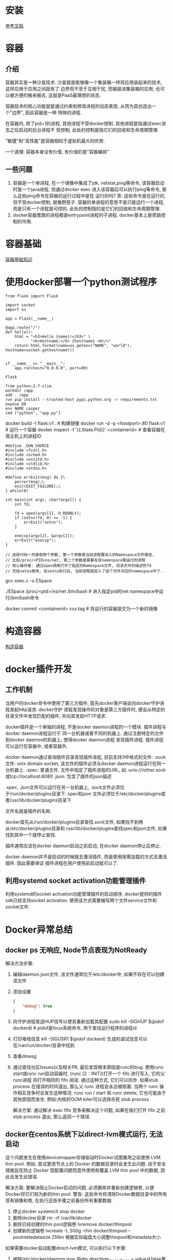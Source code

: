 * 安装
[[https://docs.docker.com/install/linux/docker-ce/ubuntu/][参考文档]]

* 容器
** 介绍
容器其实是一种沙盒技术. 沙盒就是能够像一个集装箱一样将应用装起来的技术, 这样应用于应用之间就有了
边界而不至于互相干扰, 而被装进集装箱的应用, 也可以被方便的搬来搬去, 这就是PaaS最理想的状态.

容器技术的核心功能就是通过约束和修改进程的动态表现, 从而为其创造出一个"边界", 因此容器是一种
特殊的进程.

在容器内, 除了pid=1的进程, 其他进程不受docker控制. 其他进程是指通过exec进去之后启动的后台进程不
受控制, 此处的控制是指它们的回收和生命周期管理.

"敏捷"和"高性能"是容器相较于虚拟机最大的优势.

一个道理: 容器本身没有价值, 有价值的是"容器编排"

** 一些问题
1. 容器是一个单进程, 在一个镜像中集成了jdk, netstat,ping等命令, 该容器启动时是一个java进程,
   但通过docker exec 进入该容器后可以执行ping等命令, 那么这些ping命令在容器的运行过程中是在
   运行的吗?
   答: 这些命令是在运行的, 但不受docker控制, 就像野孩子. 容器的单进程的意思不是只能运行一个进程,
   而是只有一个进程是可控的. 此处的控制指的是它们的回收和生命周期管理.
2. docker容器里跑的进程都是entrypoint进程的子进程. docker基本上是旁路控制的作用.

* 容器基础
[[file:content/docker_base.org][容器基础知识]]

* 使用docker部署一个python测试程序
#+BEGIN_SRC python app.py
from flask import Flask

import socket
import os

app = Flask(__name__)

@app.route("/")
def hello():
    html = "<h3>Hello {name}!</h3>" \
           "<b>Hostname:</b> {hostname} <br/>"
    return html.format(name=os.getenv("NAME", "world"), hostname=socket.gethostname())


if __name__ == "__main__":
    app.run(host="0.0.0.0", port=80)
#+END_SRC
#+BEGIN_SRC text requirements.txt
Flask
#+END_SRC
#+BEGIN_SRC text Dockerfile
from python:2.7-slim
workdir /app
add . /app
run pip install --trusted-host pypi.python.org -r requirements.txt
expose 80
env NAME casper
cmd ["python", "app.py"]
#+END_SRC

docker build -t flask:v1 .  # 构建镜像
docker run -d -p <hostport>:80 flask:v1  # 运行一个容器
docker inspect -f '{{.State.Pid}}'  <containerid>  # 查看容器在宿主机上的进程ID

#+BEGIN_SRC c exec.c  进入某个namespace的c代码
#define _GUN_SOURCE
#include <fcntl.h>
#include <sched.h>
#include <unistd.h>
#include <stdlib.h>
#include <stdio.h>

#define errExit(msg) do {\
    perror(msg);\
    exit(EXIT_FAILURE);\
} while(0)

int main(int argc, char*argv[]) {
    int fd;

    fd = open(argv[1], O_RDONLY);
    if (setns(fd, 0) == -1) {
        errExit("setns");
    }

    execvp(argv[2], &argv[2]);
    errExit("execvp");
}

// 这段代码一共接收两个参数, 第一个参数是当前进程要加入的Namespace文件路径,
// 比如/proc/<PID>ns/net, 第二个参数是需要在该namespace里运行的进程
// 核心操作是: 通过open调用打开了指定的Namespace文件, 将该文件的描述符fd
// 交给setns使用, 在setns执行后, 当前进程就加入了这个文件对应的namespace中了.
#+END_SRC
gcc exec.c -o ESpace

./ESpace /proc/<pid>/ns/net /bin/bash  # 进入指定pid的net namespace中运行/bin/bash命令

docker commit <containerid> xxx:tag  # 将运行的容器提交为一个新的镜像

* 构造容器
[[file:content/buildmydocker.org][构造容器]]

* docker插件开发
** 工作机制
当用户的docker命令中使用了第三方插件, 首先docker客户端会向docker守护进程发起http请求. docker守护
进程发现操作的对象是第三方插件时, 便会从特定的目录文件中发现匹配的插件, 并向其发起HTTP请求.

docker插件是一个单独的进程, 不是docker daemon进程的一个模块. 插件进程与docker daemon进程运行于
同一台机器或者不同的机器上. 通过注册特定的文件到docker daemon的机器上, 使得docker daemon进程
发现插件进程. 插件进程可以运行在容器中, 或者容器外.

docker daemon通过查询插件目录发现插件进程, 目前支持3中格式的文件:
.sock文件: unix domain socket, 该文件的插件必须与docker daemon进程运行在同一台机器上.
.spec: 普通文件, 文件中指定了插件进程的URL, 如: unix:///other.sock或tcp://localhost:8080
.json: 包含了插件的json描述

.spec, .json文件可以运行在另一台机器上, .sock文件必须位于/run/docker/plugins目录下. spec和json
文件必须位于/etc/docker/plugins或者/usr/lib/docker/plugins目录下

文件名就是插件的名称.

docker首先从/run/docker/plugins目录查找.sock文件, 如果找不到再从/etc/docker/plugins目录和
/usr/lib/docker/plugins查找spec和json文件, 如果找到其中一个就停止查找.

插件通常应该在docker daemon启动之前启动, 在docker daemon停止后停止.

docker daemon并不是启动的时候就去激活插件, 而是使用按需加载的方式去激活插件. 因此需要保证
插件进程在用户使用前启动就可以了.

** 利用systemd socket activation功能管理插件
利用systemd的socket activation功能管理插件的启动顺序, docker提供的插件sdk已经支持socket 
activation. 使用该方式需要编写两个文件service文件和socket文件.

* Docker异常总结
** docker ps 无响应, Node节点表现为NotReady
解决方法步骤:
1. 编辑daemon.json文件, 该文件通常位于/etc/docker中, 如果不存在可以创建该文件
2. 添加设置
   #+BEGIN_SRC json
{
    "debug": true
}
   #+END_SRC
3. 向守护进程发送HUP信号以使其重新加载其配置
   sudo kill -SIGHUP $(pidof dockerd)  # pidof是linux系统命令, 用于查找运行程序的进程id
4. 打印堆栈信息
   kill -SIGUSR1 $(pidof dockerd)
   生成的调试信息可以在/var/run/docker/目录中找到
5. 查看dmesg
6. 通过查找社区Issues以及相关PR, 最后发现根本原因是runc的bug.
   使用runc start或runc run启动容器时, (runc [2：INIT])打开一个 fifo 进行写入. 它的父runc进程 
   将打开相同的 fifo 阅读. 通过这种方式, 它们可以同步. 如果stub process 在错误的时间退出,
   那么父 runc 进程会永远被阻塞. 当两个 runc 操作相互竞争时会发生这种情况: runc run / start
   和 runc delete, 它也可能由于其他原因而发生. 例如:内核的OOM killer可以选择杀死 stub process

   解决方案:
   通过解决 exec fifo 竞争来解决这个问题, 如果在我们打开 fifo 之前 stub process 退出,
   那么返回一个错误.

** docker在centos系统下以direct-lvm模式运行, 无法启动
这个问题发生在使用devicemapper存储驱动时Docker试图重用之前使用 LVM thin pool.
例如, 尝试更改节点上的 Docker 的数据目录时会发生此问题. 由于安全措施旨在防止 Docker
因配置问题而意外使用和覆盖 LVM thin pool 中的数据, 因此会发生此错误.

解决方案:
要解决阻止Docker启动的问题, 必须删除并重新创建逻辑卷, 以便Docker将它们视为新的thin pool.
警告: 这些命令将清除Docker数据目录中的所有现有镜像和卷, 在执行这些步骤之前备份所有重要数据.
1. 停止docker
   systemctl stop docker
2. 删除docker目录
   rm -rf /var/lib/docker
3. 删除已经创建的thin pool逻辑卷
   lvremove docker/thinpool
4. 创建新的逻辑卷
   lvcreate -L 500g --thin docker/thinpool --poolmetadatasize 256m
   根据实际磁盘大小调整thinpool和metadata大小

如果需要docker自动配置direct-lvm模式, 可以执行以下步骤:
1. 编辑/etc/docker/daemon.json
   将dm.directlvm_device_force = value从false更改为true.
   #+BEGIN_SRC json
{
    "storage-driver": "devicemapper",
    "storage-opts": [
        "dm.directlvm_device_force=true"
    ]
}
   #+END_SRC
2. 除了删除逻辑卷之外, 还要删除docker卷组
   vgremove docker
3. 启动docker
   systemctl start docker


